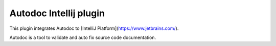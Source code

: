 Autodoc Intellij plugin
=======================

This plugin integrates Autodoc to
[IntelliJ Platform](https://www.jetbrains.com/).

Autodoc is a tool to validate and auto fix source code documentation.
